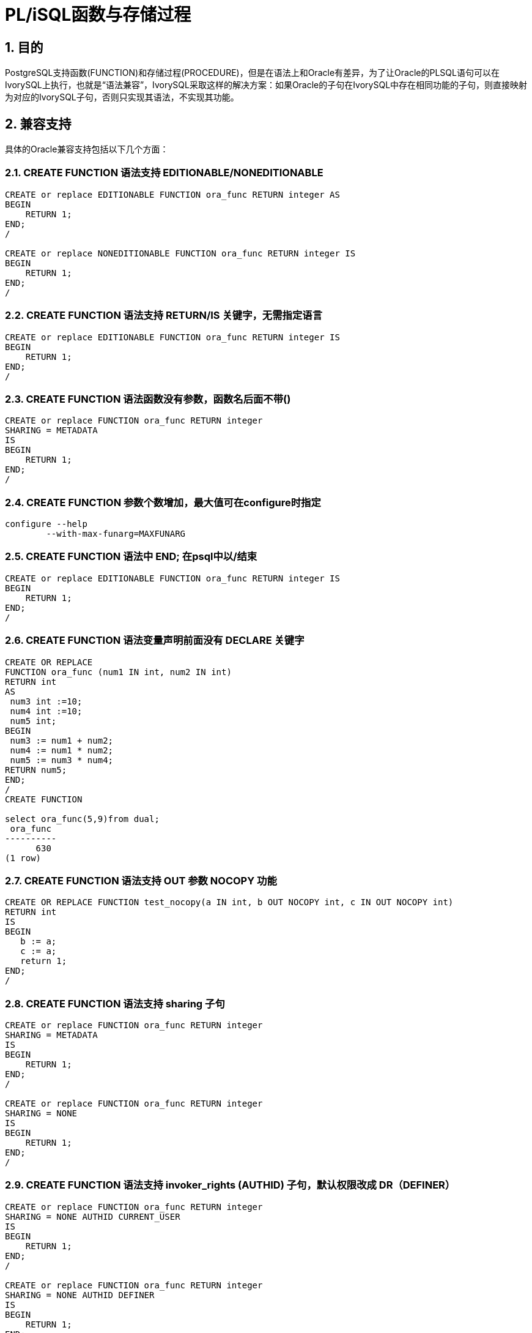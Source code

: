 :sectnums:
:sectnumlevels: 5

:imagesdir: ./_images

= PL/iSQL函数与存储过程

== 目的

PostgreSQL支持函数(FUNCTION)和存储过程(PROCEDURE)，但是在语法上和Oracle有差异，为了让Oracle的PLSQL语句可以在IvorySQL上执行，也就是“语法兼容”，IvorySQL采取这样的解决方案：如果Oracle的子句在IvorySQL中存在相同功能的子句，则直接映射为对应的IvorySQL子句，否则只实现其语法，不实现其功能。

== 兼容支持

具体的Oracle兼容支持包括以下几个方面：

=== CREATE FUNCTION 语法支持 EDITIONABLE/NONEDITIONABLE

```
CREATE or replace EDITIONABLE FUNCTION ora_func RETURN integer AS
BEGIN   
    RETURN 1;
END;
/

CREATE or replace NONEDITIONABLE FUNCTION ora_func RETURN integer IS
BEGIN    
    RETURN 1;
END;
/
```

=== CREATE FUNCTION 语法支持 RETURN/IS 关键字，无需指定语言

```
CREATE or replace EDITIONABLE FUNCTION ora_func RETURN integer IS
BEGIN
    RETURN 1;
END;
/
```

=== CREATE FUNCTION 语法函数没有参数，函数名后面不带()

```
CREATE or replace FUNCTION ora_func RETURN integer
SHARING = METADATA
IS
BEGIN
    RETURN 1;
END;
/
```

=== CREATE FUNCTION 参数个数增加，最大值可在configure时指定

```
configure --help
	--with-max-funarg=MAXFUNARG
```

=== CREATE FUNCTION 语法中 END; 在psql中以/结束

```
CREATE or replace EDITIONABLE FUNCTION ora_func RETURN integer IS
BEGIN
    RETURN 1;
END;
/
```

=== CREATE FUNCTION 语法变量声明前面没有 DECLARE 关键字

```
CREATE OR REPLACE
FUNCTION ora_func (num1 IN int, num2 IN int)
RETURN int
AS
 num3 int :=10;
 num4 int :=10;
 num5 int;
BEGIN
 num3 := num1 + num2;
 num4 := num1 * num2;
 num5 := num3 * num4;
RETURN num5;
END;
/
CREATE FUNCTION

select ora_func(5,9)from dual;
 ora_func
----------
      630
(1 row)
```

=== CREATE FUNCTION 语法支持 OUT 参数 NOCOPY 功能

```
CREATE OR REPLACE FUNCTION test_nocopy(a IN int, b OUT NOCOPY int, c IN OUT NOCOPY int)
RETURN int
IS
BEGIN 
   b := a;
   c := a;
   return 1;
END;
/
```

=== CREATE FUNCTION 语法支持 sharing 子句

```
CREATE or replace FUNCTION ora_func RETURN integer
SHARING = METADATA
IS
BEGIN
    RETURN 1;
END;
/

CREATE or replace FUNCTION ora_func RETURN integer
SHARING = NONE
IS
BEGIN
    RETURN 1;
END;
/
```

=== CREATE FUNCTION 语法支持 invoker_rights (AUTHID) 子句，默认权限改成 DR（DEFINER）

```
CREATE or replace FUNCTION ora_func RETURN integer
SHARING = NONE AUTHID CURRENT_USER
IS
BEGIN
    RETURN 1;
END;
/

CREATE or replace FUNCTION ora_func RETURN integer
SHARING = NONE AUTHID DEFINER
IS
BEGIN
    RETURN 1;
END;
/
```

=== CREATE FUNCTION 语法支持 ACCESSIBLE BY

```
CREATE or replace FUNCTION ora_func RETURN integer
SHARING = NONE AUTHID DEFINER ACCESSIBLE BY ( B )
IS
BEGIN
    RETURN 1;
END;
/
CREATE or replace FUNCTION ora_func RETURN integer
SHARING = NONE AUTHID DEFINER ACCESSIBLE BY ( A.B )
IS
BEGIN
    RETURN 1;
END;
/
CREATE or replace FUNCTION ora_func RETURN integer
SHARING = NONE AUTHID DEFINER ACCESSIBLE BY ( FUNCTION A.B )
IS
BEGIN
    RETURN 1;
END;
/
CREATE or replace FUNCTION ora_func RETURN integer
SHARING = NONE AUTHID DEFINER
ACCESSIBLE BY ( FUNCTION A.B, PROCEDURE C.D )
IS
BEGIN
    RETURN 1;
END;
/
CREATE or replace FUNCTION ora_func RETURN integer
SHARING = NONE AUTHID DEFINER
ACCESSIBLE BY ( FUNCTION A.B, PROCEDURE C.D, PACKAGE E,
TRIGGER F, TYPE G )
IS
BEGIN
    RETURN 1;
END;
/
```

=== CREATE FUNCTION 语法支持 DEFAULT COLLATION

```
CREATE or replace FUNCTION ora_func RETURN integer
SHARING = NONE AUTHID DEFINER
ACCESSIBLE BY ( FUNCTION A.B, PROCEDURE C.D )
DEFAULT COLLATION USING_NLS_COMP
IS
BEGIN
    RETURN 1;
END;
/
```

=== CREATE FUNCTION 语法支持 deterministic 子句，功能与 IvorySQL 的 IMMUTABLE 相同

```
CREATE or replace FUNCTION ora_func RETURN integer
SHARING = NONE AUTHID DEFINER
ACCESSIBLE BY ( FUNCTION A.B, PROCEDURE C.D )
DEFAULT COLLATION USING_NLS_COMP
DETERMINISTIC
IS
BEGIN
    RETURN 1;
END;
/
```

=== CREATE FUNCTION 语法支持 parallel_enable 子句，功能与 IvorySQL 的 PARALLEL SAFE 相同

```
CREATE or replace FUNCTION ora_func RETURN integer
SHARING = NONE AUTHID DEFINER
ACCESSIBLE BY ( FUNCTION A.B, PROCEDURE C.D )
DEFAULT COLLATION USING_NLS_COMP
DETERMINISTIC
PARALLEL_ENABLE
IS
BEGIN
    RETURN 1;
END;
/
```

=== CREATE FUNCTION 语法支持 result_cache 子句

```
CREATE or replace FUNCTION ora_func RETURN integer
SHARING = NONE AUTHID DEFINER
ACCESSIBLE BY ( FUNCTION A.B, PROCEDURE C.D )
DEFAULT COLLATION USING_NLS_COMP
DETERMINISTIC
PARALLEL_ENABLE ( PARTITION A BY RANGE ( B, C ) CLUSTER A BY ( E,F ) )
RESULT_CACHE
IS
BEGIN
    RETURN 1;
END;
/
CREATE or replace FUNCTION ora_func RETURN integer
SHARING = NONE AUTHID DEFINER
ACCESSIBLE BY ( FUNCTION A.B, PROCEDURE C.D )
DEFAULT COLLATION USING_NLS_COMP
DETERMINISTIC
PARALLEL_ENABLE ( PARTITION A BY RANGE ( B, C ) CLUSTER A BY ( E,F ) )
RESULT_CACHE RELIES_ON ()
IS
BEGIN
    RETURN 1;
END;
/
CREATE or replace FUNCTION ora_func RETURN integer
SHARING = NONE AUTHID DEFINER
ACCESSIBLE BY ( FUNCTION A.B, PROCEDURE C.D )
DEFAULT COLLATION USING_NLS_COMP
DETERMINISTIC
PARALLEL_ENABLE ( PARTITION A BY RANGE ( B, C ) CLUSTER A BY ( E,F ) )
RESULT_CACHE RELIES_ON ( data_source1, data_source2)
IS
BEGIN
    RETURN 1;
END;
/
```

=== CREATE FUNCTION 语法支持 aggregate 子句

```
CREATE or replace FUNCTION ora_func RETURN integer
SHARING = NONE AUTHID DEFINER
ACCESSIBLE BY ( FUNCTION A.B, PROCEDURE C.D )
DEFAULT COLLATION USING_NLS_COMP
DETERMINISTIC
PARALLEL_ENABLE ( PARTITION A BY RANGE ( B, C ) CLUSTER A BY ( E,F ) )
RESULT_CACHE RELIES_ON ( data_source1, data_source2)
AGGREGATE USING pg_catalog.int4
IS
BEGIN
    RETURN 1;
END;
/
CREATE or replace FUNCTION ora_func RETURN integer
SHARING = NONE AUTHID DEFINER
ACCESSIBLE BY ( FUNCTION A.B, PROCEDURE C.D )
DEFAULT COLLATION USING_NLS_COMP
DETERMINISTIC
PARALLEL_ENABLE ( PARTITION A BY RANGE ( B, C ) CLUSTER A BY ( E,F ) )
RESULT_CACHE RELIES_ON ( data_source1, data_source2)
AGGREGATE USING int
IS
BEGIN
    RETURN 1;
END;
/
```

=== CREATE FUNCTION 语法支持 pipelined 子句

```
CREATE or replace FUNCTION ora_func RETURN integer
SHARING = NONE AUTHID DEFINER
ACCESSIBLE BY ( FUNCTION A.B, PROCEDURE C.D )
DEFAULT COLLATION USING_NLS_COMP
DETERMINISTIC
PARALLEL_ENABLE ( PARTITION A BY RANGE ( B, C ) CLUSTER A BY ( E,F ) )
RESULT_CACHE RELIES_ON ( data_source1, data_source2)
AGGREGATE USING int
PIPELINED
IS
BEGIN
    RETURN 1;
END;
/
```

=== CREATE FUNCTION 语法支持 sql_macro 子句

```
CREATE or replace FUNCTION ora_func RETURN integer
SHARING = NONE AUTHID DEFINER
ACCESSIBLE BY ( FUNCTION A.B, PROCEDURE C.D )
DEFAULT COLLATION USING_NLS_COMP
DETERMINISTIC
PARALLEL_ENABLE ( PARTITION A BY RANGE ( B, C ) CLUSTER A BY ( E,F ) )
RESULT_CACHE RELIES_ON ( data_source1, data_source2)
AGGREGATE USING int
PIPELINED TABLE POLYMORPHIC USING pg_catalog.int4
SQL_MACRO
IS
BEGIN
    RETURN 1;
END;
/
```

=== ALTER FUNCTION 语法兼容

```
alter function public.test_func noneditionable;
alter function test_func compile;
alter function test_func compile debug;
alter function test_func compile debug sd = mv;
alter function test_func compile debug reuse settings;
```

=== CREATE PROCEDURE 语法支持 EDITIONABLE / NONEDITIONABLE

```
CREATE OR REPLACE EDITIONABLE PROCEDURE ora_procedure
IS
        p integer := 20;
begin
        raise notice '%', p;
end;
/

CREATE OR REPLACE NONEDITIONABLE PROCEDURE ora_procedure
IS
        p integer := 20;
begin
        raise notice '%', p;
end;
/
```

=== CREATE PROCEDURE 语法函数没有参数，函数名后面不带()

```
CREATE OR REPLACE EDITIONABLE PROCEDURE ora_procedure
IS
        p integer := 20;  
begin
        raise notice '%', p;
end;
/
```

=== CREATE PROCEDURE 语法中 END; 在psql中以 / 结束

```
CREATE OR REPLACE PROCEDURE ora_procedure
IS
        p integer := 20;  
begin
        raise notice '%', p;
end;
/
```

=== CREATE PROCEDURE 语法支持 sharing 子句

```
CREATE OR REPLACE PROCEDURE ora_procedure
SHARING = METADATA
IS
        p integer := 20;
begin
        raise notice '%', p;
end;
/
CREATE OR REPLACE PROCEDURE ora_procedure
SHARING = NONE
IS
        p integer := 20;
begin
        raise notice '%', p;
end;
/
```

=== CREATE PROCEDURE 语法支持 DEFAULT COLLATION 子句

```
CREATE OR REPLACE PROCEDURE ora_procedure
SHARING = METADATA
DEFAULT COLLATION USING_NLS_COMP
IS
        p integer := 20;
begin
        raise notice '%', p;
end;
/
```

=== CREATE PROCEDURE 语法支持 invoker_rights (AUTHID) 子句

```
CREATE OR REPLACE PROCEDURE ora_procedure
SHARING = METADATA
DEFAULT COLLATION USING_NLS_COMP
AUTHID CURRENT_USER
IS
        p integer := 20;
begin
        raise notice '%', p;
end;
/
CREATE OR REPLACE PROCEDURE ora_procedure
SHARING = METADATA
DEFAULT COLLATION USING_NLS_COMP
AUTHID DEFINER
IS
        p integer := 20;
begin
        raise notice '%', p;
end;
/
```

=== CREATE PROCEDURE 语法支持 ACCESSIBLE BY 子句

```
CREATE OR REPLACE PROCEDURE ora_procedure
SHARING = METADATA
DEFAULT COLLATION USING_NLS_COMP
AUTHID CURRENT_USER
ACCESSIBLE BY ( B )
IS
        p integer := 20;
begin
        raise notice '%', p;
end;
/
CREATE OR REPLACE PROCEDURE ora_procedure
SHARING = METADATA
DEFAULT COLLATION USING_NLS_COMP
AUTHID CURRENT_USER
ACCESSIBLE BY ( A.B )
IS
        p integer := 20;
begin
        raise notice '%', p;
end;
/
CREATE OR REPLACE PROCEDURE ora_procedure
SHARING = METADATA
DEFAULT COLLATION USING_NLS_COMP
AUTHID CURRENT_USER
ACCESSIBLE BY ( FUNCTION A.B )
IS
        p integer := 20;
begin
        raise notice '%', p;
end;
/
CREATE OR REPLACE PROCEDURE ora_procedure
SHARING = METADATA
DEFAULT COLLATION USING_NLS_COMP
AUTHID CURRENT_USER
ACCESSIBLE BY ( FUNCTION A.B, PROCEDURE C.D )
IS
        p integer := 20;
begin
        raise notice '%', p;
end;
/
CREATE OR REPLACE PROCEDURE ora_procedure
SHARING = METADATA
DEFAULT COLLATION USING_NLS_COMP
AUTHID CURRENT_USER
ACCESSIBLE BY ( FUNCTION A.B, PROCEDURE C.D, PACKAGE E, TRIGGER F, TYPE G )
IS
        p integer := 20;
begin
        raise notice '%', p;
end;
/
```

=== ALTER PROCEDURE 语法兼容

```
alter procedure test_proc editionable;
alter procedure public.test_proc noneditionable;
alter procedure test_proc compile;
alter procedure test_proc compile debug;
alter procedure test_proc compile debug sd = mv;
alter procedure test_proc compile debug reuse settings;
```

=== 存储过程和函数没有参数，SELECT调用支持不带 ()

```
create or replace function f_noparentheses
return int is
begin
return 11;
end;
/
select f_noparentheses from dual;

create or replace procedure protest
as 
begin
raise notice 'protest';
end;
/  
CALL protest();
```

=== 函数和存储过程相关的视图

```
相关视图位于文件 contrib/ivorysql_ora/src/sysview/sysview--1.0.sql 中，包括DBA_PROCEDURES，ALL_PROCEDURES，USER_PROCEDURES，DBA_SOURCE，ALL_SOURCE，USER_SOURCE，DBA_ARGUMENTS，ALL_ARGUMENTS，USER_ARGUMENTS等。
```

=== 支持--和/**/两种注释方法

=== pg_dump备份SQL脚本文件的备份格式时，在函数的定义最后增加一个斜线 /